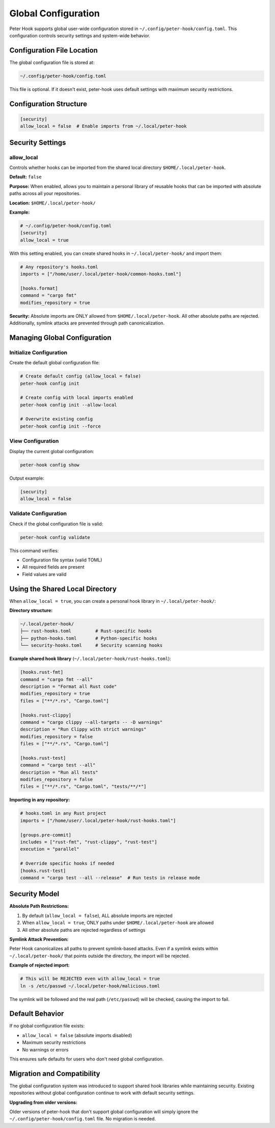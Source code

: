 Global Configuration
====================

Peter Hook supports global user-wide configuration stored in ``~/.config/peter-hook/config.toml``. This configuration controls security settings and system-wide behavior.

Configuration File Location
----------------------------

The global configuration file is stored at:

.. code-block:: text

   ~/.config/peter-hook/config.toml

This file is optional. If it doesn't exist, peter-hook uses default settings with maximum security restrictions.

Configuration Structure
-----------------------

.. code-block:: toml

   [security]
   allow_local = false  # Enable imports from ~/.local/peter-hook

Security Settings
-----------------

allow_local
^^^^^^^^^^^

Controls whether hooks can be imported from the shared local directory ``$HOME/.local/peter-hook``.

**Default:** ``false``

**Purpose:** When enabled, allows you to maintain a personal library of reusable hooks that can be imported with absolute paths across all your repositories.

**Location:** ``$HOME/.local/peter-hook/``

**Example:**

.. code-block:: toml

   # ~/.config/peter-hook/config.toml
   [security]
   allow_local = true

With this setting enabled, you can create shared hooks in ``~/.local/peter-hook/`` and import them:

.. code-block:: toml

   # Any repository's hooks.toml
   imports = ["/home/user/.local/peter-hook/common-hooks.toml"]

   [hooks.format]
   command = "cargo fmt"
   modifies_repository = true

**Security:** Absolute imports are ONLY allowed from ``$HOME/.local/peter-hook``. All other absolute paths are rejected. Additionally, symlink attacks are prevented through path canonicalization.

Managing Global Configuration
------------------------------

Initialize Configuration
^^^^^^^^^^^^^^^^^^^^^^^^

Create the default global configuration file:

.. code-block:: bash

   # Create default config (allow_local = false)
   peter-hook config init

   # Create config with local imports enabled
   peter-hook config init --allow-local

   # Overwrite existing config
   peter-hook config init --force

View Configuration
^^^^^^^^^^^^^^^^^^

Display the current global configuration:

.. code-block:: bash

   peter-hook config show

Output example:

.. code-block:: toml

   [security]
   allow_local = false

Validate Configuration
^^^^^^^^^^^^^^^^^^^^^^

Check if the global configuration file is valid:

.. code-block:: bash

   peter-hook config validate

This command verifies:

- Configuration file syntax (valid TOML)
- All required fields are present
- Field values are valid

Using the Shared Local Directory
---------------------------------

When ``allow_local = true``, you can create a personal hook library in ``~/.local/peter-hook/``:

**Directory structure:**

.. code-block:: text

   ~/.local/peter-hook/
   ├── rust-hooks.toml         # Rust-specific hooks
   ├── python-hooks.toml       # Python-specific hooks
   └── security-hooks.toml     # Security scanning hooks

**Example shared hook library** (``~/.local/peter-hook/rust-hooks.toml``):

.. code-block:: toml

   [hooks.rust-fmt]
   command = "cargo fmt --all"
   description = "Format all Rust code"
   modifies_repository = true
   files = ["**/*.rs", "Cargo.toml"]

   [hooks.rust-clippy]
   command = "cargo clippy --all-targets -- -D warnings"
   description = "Run Clippy with strict warnings"
   modifies_repository = false
   files = ["**/*.rs", "Cargo.toml"]

   [hooks.rust-test]
   command = "cargo test --all"
   description = "Run all tests"
   modifies_repository = false
   files = ["**/*.rs", "Cargo.toml", "tests/**/*"]

**Importing in any repository:**

.. code-block:: toml

   # hooks.toml in any Rust project
   imports = ["/home/user/.local/peter-hook/rust-hooks.toml"]

   [groups.pre-commit]
   includes = ["rust-fmt", "rust-clippy", "rust-test"]
   execution = "parallel"

   # Override specific hooks if needed
   [hooks.rust-test]
   command = "cargo test --all --release"  # Run tests in release mode

Security Model
--------------

**Absolute Path Restrictions:**

1. By default (``allow_local = false``), ALL absolute imports are rejected
2. When ``allow_local = true``, ONLY paths under ``$HOME/.local/peter-hook`` are allowed
3. All other absolute paths are rejected regardless of settings

**Symlink Attack Prevention:**

Peter Hook canonicalizes all paths to prevent symlink-based attacks. Even if a symlink exists within ``~/.local/peter-hook/`` that points outside the directory, the import will be rejected.

**Example of rejected import:**

.. code-block:: bash

   # This will be REJECTED even with allow_local = true
   ln -s /etc/passwd ~/.local/peter-hook/malicious.toml

The symlink will be followed and the real path (``/etc/passwd``) will be checked, causing the import to fail.

Default Behavior
----------------

If no global configuration file exists:

- ``allow_local = false`` (absolute imports disabled)
- Maximum security restrictions
- No warnings or errors

This ensures safe defaults for users who don't need global configuration.

Migration and Compatibility
---------------------------

The global configuration system was introduced to support shared hook libraries while maintaining security. Existing repositories without global configuration continue to work with default security settings.

**Upgrading from older versions:**

Older versions of peter-hook that don't support global configuration will simply ignore the ``~/.config/peter-hook/config.toml`` file. No migration is needed.
